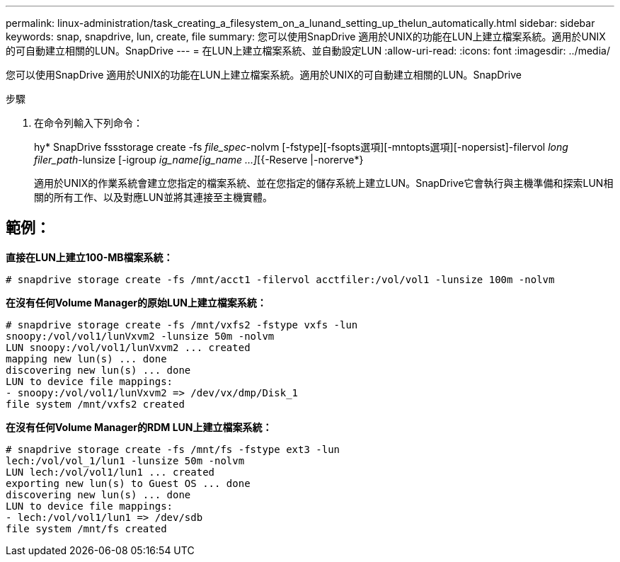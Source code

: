 ---
permalink: linux-administration/task_creating_a_filesystem_on_a_lunand_setting_up_thelun_automatically.html 
sidebar: sidebar 
keywords: snap, snapdrive, lun, create, file 
summary: 您可以使用SnapDrive 適用於UNIX的功能在LUN上建立檔案系統。適用於UNIX的可自動建立相關的LUN。SnapDrive 
---
= 在LUN上建立檔案系統、並自動設定LUN
:allow-uri-read: 
:icons: font
:imagesdir: ../media/


[role="lead"]
您可以使用SnapDrive 適用於UNIX的功能在LUN上建立檔案系統。適用於UNIX的可自動建立相關的LUN。SnapDrive

.步驟
. 在命令列輸入下列命令：
+
hy* SnapDrive fssstorage create -fs _file_spec_-nolvm [-fstype][-fsopts選項][-mntopts選項][-nopersist]-filervol _long filer_path_-lunsize [-igroup _ig_name[ig_name ...]_[{-Reserve |-norerve*}

+
適用於UNIX的作業系統會建立您指定的檔案系統、並在您指定的儲存系統上建立LUN。SnapDrive它會執行與主機準備和探索LUN相關的所有工作、以及對應LUN並將其連接至主機實體。





== 範例：

*直接在LUN上建立100-MB檔案系統：*

[listing]
----
# snapdrive storage create -fs /mnt/acct1 -filervol acctfiler:/vol/vol1 -lunsize 100m -nolvm
----
*在沒有任何Volume Manager的原始LUN上建立檔案系統：*

[listing]
----
# snapdrive storage create -fs /mnt/vxfs2 -fstype vxfs -lun
snoopy:/vol/vol1/lunVxvm2 -lunsize 50m -nolvm
LUN snoopy:/vol/vol1/lunVxvm2 ... created
mapping new lun(s) ... done
discovering new lun(s) ... done
LUN to device file mappings:
- snoopy:/vol/vol1/lunVxvm2 => /dev/vx/dmp/Disk_1
file system /mnt/vxfs2 created
----
*在沒有任何Volume Manager的RDM LUN上建立檔案系統：*

[listing]
----
# snapdrive storage create -fs /mnt/fs -fstype ext3 -lun
lech:/vol/vol_1/lun1 -lunsize 50m -nolvm
LUN lech:/vol/vol1/lun1 ... created
exporting new lun(s) to Guest OS ... done
discovering new lun(s) ... done
LUN to device file mappings:
- lech:/vol/vol1/lun1 => /dev/sdb
file system /mnt/fs created
----